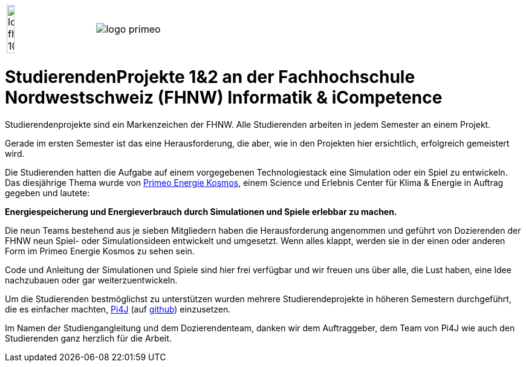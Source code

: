 [cols="1,1", frame=none, grid=rows]
|===
|image:images/logo-fhnw_10mm.jpg[width=30%, float=left, align=left]
|image:images/logo-primeo.png[float=right, align=right]
|===

= StudierendenProjekte 1&2 an der Fachhochschule Nordwestschweiz (FHNW) Informatik & iCompetence



Studierendenprojekte sind ein Markenzeichen der FHNW. 
Alle Studierenden arbeiten in jedem Semester an einem Projekt. 

Gerade im ersten Semester ist das eine Herausforderung, die aber, wie in den Projekten hier ersichtlich, erfolgreich gemeistert wird. 

Die Studierenden hatten die Aufgabe auf einem vorgegebenen Technologiestack eine Simulation oder ein Spiel zu entwickeln. 
Das diesjährige Thema wurde von https://www.primeo-energie.ch/en/ueber-uns/kosmos.html[Primeo Energie Kosmos], einem Science und Erlebnis Center für Klima & Energie in Auftrag gegeben und lautete: 

*Energiespeicherung und Energieverbrauch durch Simulationen und Spiele erlebbar zu machen.*

Die neun Teams bestehend aus je sieben Mitgliedern haben die Herausforderung angenommen und geführt von Dozierenden der FHNW neun Spiel- oder Simulationsideen entwickelt und umgesetzt. 
Wenn alles klappt, werden sie in der einen oder anderen Form im Primeo Energie Kosmos zu sehen sein.

Code und Anleitung der Simulationen und Spiele sind hier frei verfügbar und wir freuen uns über alle, die Lust haben, eine Idee nachzubauen oder gar weiterzuentwickeln. 

Um die Studierenden bestmöglichst zu unterstützen wurden mehrere Studierendeprojekte in höheren Semestern durchgeführt, die es einfacher machten, https://pi4j.com/[Pi4J]  (auf https://github.com/Pi4J[github]) einzusetzen. 

Im Namen der Studiengangleitung und dem Dozierendenteam, danken wir dem Auftraggeber, dem Team von Pi4J wie auch den Studierenden ganz herzlich für die Arbeit. 







